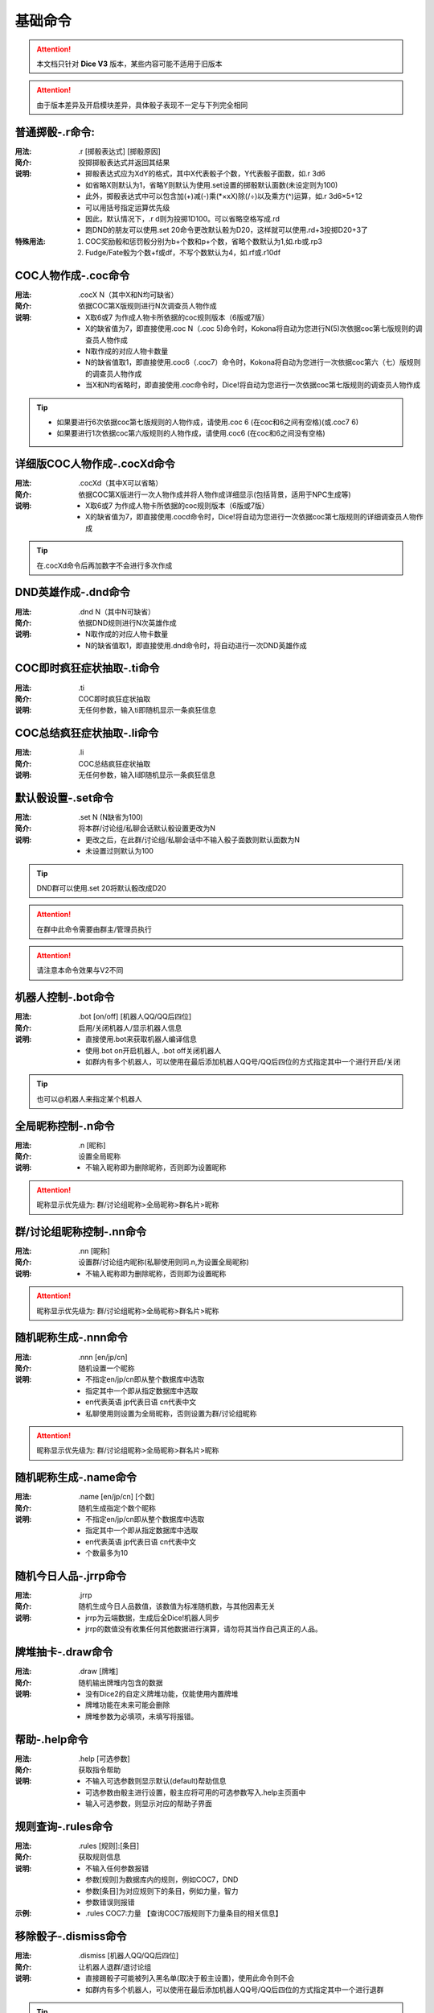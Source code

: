 基础命令
=======================

.. Attention:: 本文档只针对 **Dice V3** 版本，某些内容可能不适用于旧版本

.. Attention:: 由于版本差异及开启模块差异，具体骰子表现不一定与下列完全相同

普通掷骰-.r命令:
------------------

:用法: .r [掷骰表达式] [掷骰原因]

:简介: 投掷掷骰表达式并返回其结果

:说明: - 掷骰表达式应为XdY的格式，其中X代表骰子个数，Y代表骰子面数，如.r 3d6
	- 如省略X则默认为1，省略Y则默认为使用.set设置的掷骰默认面数(未设定则为100)
	- 此外，掷骰表达式中可以包含加(+)减(-)乘(\*×xX)除(/÷)以及乘方(^)运算，如.r 3d6×5+12
        - 可以用括号指定运算优先级
	- 因此，默认情况下，.r d则为投掷1D100。可以省略空格写成.rd
	- 跑DND的朋友可以使用.set 20命令更改默认骰为D20，这样就可以使用.rd+3投掷D20+3了

:特殊用法:
	1. COC奖励骰和惩罚骰分别为b+个数和p+个数，省略个数默认为1,如.rb或.rp3 
	2. Fudge/Fate骰为个数+f或df，不写个数默认为4，如.rf或.r10df

COC人物作成-.coc命令
---------------------

:用法: .cocX N（其中X和N均可缺省）

:简介: 依据COC第X版规则进行N次调查员人物作成

:说明: - X取6或7 为作成人物卡所依据的coc规则版本（6版或7版）
	- X的缺省值为7，即直接使用.coc N（.coc 5)命令时，Kokona将自动为您进行N(5)次依据coc第七版规则的调查员人物作成
	- N取作成的对应人物卡数量
	- N的缺省值取1，即直接使用.coc6（.coc7）命令时，Kokona将自动为您进行一次依据coc第六（七）版规则的调查员人物作成
	- 当X和N均省略时，即直接使用.coc命令时，Dice!将自动为您进行一次依据coc第七版规则的调查员人物作成

.. Tip:: - 如果要进行6次依据coc第七版规则的人物作成，请使用.coc 6 (在coc和6之间有空格)(或.coc7 6)
         - 如果要进行1次依据coc第六版规则的人物作成，请使用.coc6 (在coc和6之间没有空格)

详细版COC人物作成-.cocXd命令
-------------------------------

:用法: .cocXd（其中X可以省略）

:简介: 依据COC第X版进行一次人物作成并将人物作成详细显示(包括背景，适用于NPC生成等)

:说明: - X取6或7 为作成人物卡所依据的coc规则版本（6版或7版）
	- X的缺省值为7，即直接使用.cocd命令时，Dice!将自动为您进行一次依据coc第七版规则的详细调查员人物作成

.. Tip:: 在.cocXd命令后再加数字不会进行多次作成


DND英雄作成-.dnd命令
--------------------------

:用法: .dnd N（其中N可缺省）

:简介: 依据DND规则进行N次英雄作成

:说明: - N取作成的对应人物卡数量
	- N的缺省值取1，即直接使用.dnd命令时，将自动进行一次DND英雄作成


COC即时疯狂症状抽取-.ti命令
-----------------------------

:用法: .ti

:简介: COC即时疯狂症状抽取

:说明: 无任何参数，输入ti即随机显示一条疯狂信息


COC总结疯狂症状抽取-.li命令
------------------------------

:用法: .li

:简介: COC总结疯狂症状抽取

:说明: 无任何参数，输入li即随机显示一条疯狂信息


默认骰设置-.set命令
----------------------

:用法: .set N (N缺省为100)

:简介: 将本群/讨论组/私聊会话默认骰设置更改为N

:说明: - 更改之后，在此群/讨论组/私聊会话中不输入骰子面数则默认面数为N
	- 未设置过则默认为100

.. Tip:: DND群可以使用.set 20将默认骰改成D20
.. Attention:: 在群中此命令需要由群主/管理员执行
.. Attention:: 请注意本命令效果与V2不同

机器人控制-.bot命令
----------------------

:用法: .bot [on/off] [机器人QQ/QQ后四位]

:简介: 启用/关闭机器人/显示机器人信息

:说明: - 直接使用.bot来获取机器人编译信息
	- 使用.bot on开启机器人, .bot off关闭机器人
	- 如群内有多个机器人，可以使用在最后添加机器人QQ号/QQ后四位的方式指定其中一个进行开启/关闭

.. Tip:: 也可以@机器人来指定某个机器人


全局昵称控制-.n命令
--------------------------------

:用法: .n [昵称]

:简介: 设置全局昵称

:说明: - 不输入昵称即为删除昵称，否则即为设置昵称

.. Attention:: 昵称显示优先级为: 群/讨论组昵称>全局昵称>群名片>昵称


群/讨论组昵称控制-.nn命令
--------------------------------

:用法: .nn [昵称]

:简介: 设置群/讨论组内昵称(私聊使用则同.n,为设置全局昵称)

:说明: - 不输入昵称即为删除昵称，否则即为设置昵称

.. Attention:: 昵称显示优先级为: 群/讨论组昵称>全局昵称>群名片>昵称


随机昵称生成-.nnn命令 
--------------------------------

:用法: .nnn [en/jp/cn]

:简介: 随机设置一个昵称

:说明: - 不指定en/jp/cn即从整个数据库中选取
	- 指定其中一个即从指定数据库中选取
	- en代表英语 jp代表日语 cn代表中文
	- 私聊使用则设置为全局昵称，否则设置为群/讨论组昵称

.. Attention:: 昵称显示优先级为: 群/讨论组昵称>全局昵称>群名片>昵称


随机昵称生成-.name命令 
-------------------------

:用法: .name [en/jp/cn] [个数]

:简介: 随机生成指定个数个昵称

:说明: - 不指定en/jp/cn即从整个数据库中选取
	- 指定其中一个即从指定数据库中选取
	- en代表英语 jp代表日语 cn代表中文
	- 个数最多为10


随机今日人品-.jrrp命令
--------------------------

:用法: .jrrp

:简介: 随机生成今日人品数值，该数值为标准随机数，与其他因素无关

:说明: - jrrp为云端数据，生成后全Dice!机器人同步
	- jrrp的数值没有收集任何其他数据进行演算，请勿将其当作自己真正的人品。


牌堆抽卡-.draw命令
-----------------------

:用法: .draw [牌堆]

:简介: 随机输出牌堆内包含的数据

:说明: - 没有Dice2的自定义牌堆功能，仅能使用内置牌堆
	- 牌堆功能在未来可能会删除
	- 牌堆参数为必填项，未填写将报错。


帮助-.help命令
----------------------

:用法: .help [可选参数]

:简介: 获取指令帮助

:说明: - 不输入可选参数则显示默认(default)帮助信息
	- 可选参数由骰主进行设置，骰主应将可用的可选参数写入.help主页面中
	- 输入可选参数，则显示对应的帮助子界面


规则查询-.rules命令
---------------------
:用法: .rules [规则]:[条目]

:简介: 获取规则信息

:说明: - 不输入任何参数报错
	- 参数[规则]为数据库内的规则，例如COC7，DND
	- 参数[条目]为对应规则下的条目，例如力量，智力
	- 参数错误则报错

:示例: - .rules COC7:力量 【查询COC7版规则下力量条目的相关信息】


移除骰子-.dismiss命令
----------------------

:用法: .dismiss [机器人QQ/QQ后四位]

:简介: 让机器人退群/退讨论组

:说明: - 直接踢骰子可能被列入黑名单(取决于骰主设置)，使用此命令则不会
	- 如群内有多个机器人，可以使用在最后添加机器人QQ号/QQ后四位的方式指定其中一个进行退群

.. Tip:: 也可以在最开始@机器人来指定某个机器人
